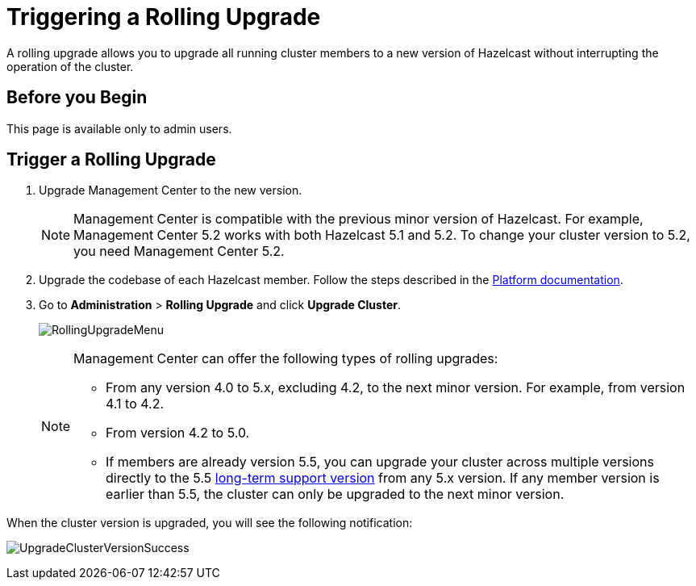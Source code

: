 = Triggering a Rolling Upgrade
:description: A rolling upgrade allows you to upgrade all running cluster members to a new version of Hazelcast without interrupting the operation of the cluster.
:page-enterprise: true

{description}

== Before you Begin

This page is available only to admin users.

== Trigger a Rolling Upgrade

. Upgrade Management Center to the new version.
+
NOTE: Management Center is compatible with the previous minor version of Hazelcast. For example, Management Center 5.2 works with both Hazelcast 5.1 and 5.2. To change your cluster version to 5.2, you need Management Center 5.2.

. Upgrade the codebase of each Hazelcast member. Follow the steps described in the xref:{page-latest-supported-hazelcast}@hazelcast:maintain-cluster:rolling-upgrades.adoc[Platform documentation].

. Go to *Administration* > *Rolling Upgrade* and click *Upgrade Cluster*.
+
image:ROOT:RollingUpgrade.png[RollingUpgradeMenu]

+
[NOTE]
====
Management Center can offer the following types of rolling upgrades:

* From any version 4.0 to 5.x, excluding 4.2, to the next minor version. For example, from version 4.1 to 4.2.
* From version 4.2 to 5.0.
* If members are already version 5.5, you can upgrade your cluster across multiple versions directly to the 5.5 https://docs.hazelcast.com/hazelcast/5.5/migrate/long-term-support-releases[long-term support version^] from any 5.x version. If any member version is earlier than 5.5, the cluster can only be upgraded to the next minor version.
====

When the cluster version is upgraded, you will see the following notification:

image:ROOT:UpgradeClusterVersionSuccess.png[UpgradeClusterVersionSuccess]
